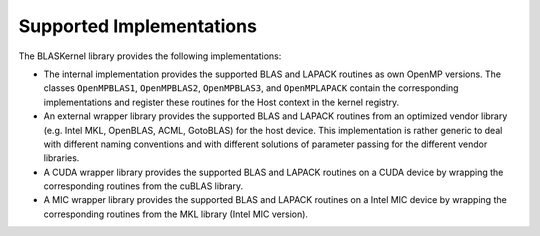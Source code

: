 .. _supported:

Supported Implementations
=========================

The BLASKernel library provides the following implementations:

* The internal implementation provides the supported BLAS and LAPACK routines as own OpenMP 
  versions. The classes ``OpenMPBLAS1``, ``OpenMPBLAS2``, ``OpenMPBLAS3``, and 
  ``OpenMPLAPACK`` contain the corresponding implementations and register these routines
  for the Host context in the kernel registry.

* An external wrapper library provides the supported BLAS and LAPACK routines from an optimized
  vendor library (e.g. Intel MKL, OpenBLAS, ACML, GotoBLAS) for the host device. This implementation
  is rather generic to deal with different naming conventions and with different solutions 
  of parameter passing for the different vendor libraries.

* A CUDA wrapper library provides the supported BLAS and LAPACK routines on a CUDA
  device by wrapping the corresponding routines from the cuBLAS library.

* A MIC wrapper library provides the supported BLAS and LAPACK routines on a Intel MIC
  device by wrapping the corresponding routines from the MKL library (Intel MIC version).

